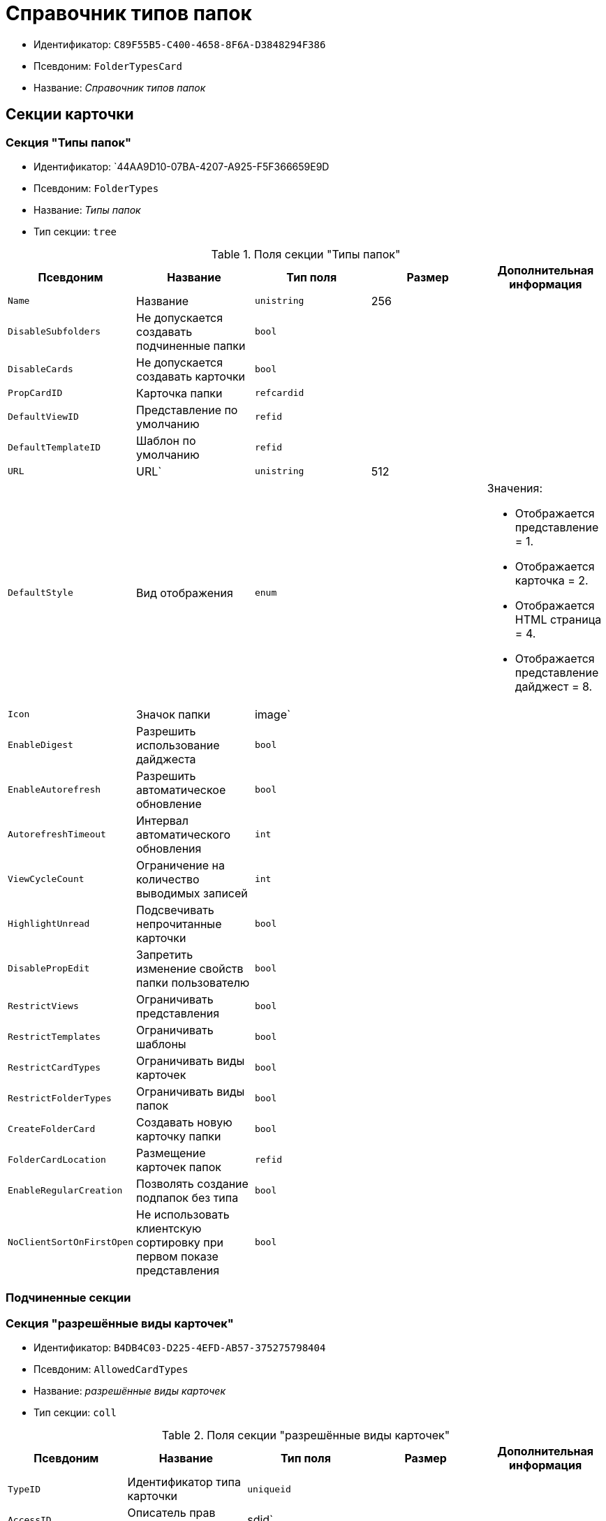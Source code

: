 = Справочник типов папок

* Идентификатор: `C89F55B5-C400-4658-8F6A-D3848294F386`
* Псевдоним: `FolderTypesCard`
* Название: _Справочник типов папок_

== Секции карточки

=== Секция "Типы папок"

* Идентификатор: `44AA9D10-07BA-4207-A925-F5F366659E9D
* Псевдоним: `FolderTypes`
* Название: _Типы папок_
* Тип секции: `tree`

.Поля секции "Типы папок"
[width="100%",cols="20%,20%,20%,20%,20%",options="header"]
|===
|Псевдоним |Название |Тип поля |Размер |Дополнительная информация
|`Name` |Название |`unistring` |256 |
|`DisableSubfolders` |Не допускается создавать подчиненные папки |`bool` | |
|`DisableCards` |Не допускается создавать карточки |`bool` | |
|`PropCardID` |Карточка папки |`refcardid` | |
|`DefaultViewID` |Представление по умолчанию |`refid` | |
|`DefaultTemplateID` |Шаблон по умолчанию |`refid` | |
|`URL` |URL` |`unistring` |512 |
|`DefaultStyle` |Вид отображения |`enum` | a|.Значения:
* Отображается представление = 1.
* Отображается карточка = 2.
* Отображается HTML страница = 4.
* Отображается представление дайджест = 8.
|`Icon` |Значок папки |image` | |
|`EnableDigest` |Разрешить использование дайджеста |`bool` | |
|`EnableAutorefresh` |Разрешить автоматическое обновление |`bool` | |
|`AutorefreshTimeout` |Интервал автоматического обновления |`int` | |
|`ViewCycleCount` |Ограничение на количество выводимых записей |`int` | |
|`HighlightUnread` |Подсвечивать непрочитанные карточки |`bool` | |
|`DisablePropEdit` |Запретить изменение свойств папки пользователю |`bool` | |
|`RestrictViews` |Ограничивать представления |`bool` | |
|`RestrictTemplates` |Ограничивать шаблоны |`bool` | |
|`RestrictCardTypes` |Ограничивать виды карточек |`bool` | |
|`RestrictFolderTypes` |Ограничивать виды папок |`bool` | |
|`CreateFolderCard` |Создавать новую карточку папки |`bool` | |
|`FolderCardLocation` |Размещение карточек папок |`refid` | |
|`EnableRegularCreation` |Позволять создание подпапок без типа |`bool` | |
|`NoClientSortOnFirstOpen` |Не использовать клиентскую сортировку при первом показе представления |`bool` | |
|===

=== Подчиненные секции

=== Секция "разрешённые виды карточек"

* Идентификатор: `B4DB4C03-D225-4EFD-AB57-375275798404`
* Псевдоним: `AllowedCardTypes`
* Название: _разрешённые виды карточек_
* Тип секции: `coll`

.Поля секции "разрешённые виды карточек"
[width="100%",cols="20%,20%,20%,20%,20%",options="header"]
|===
|Псевдоним |Название |Тип поля |Размер |Дополнительная информация
|`TypeID` |Идентификатор типа карточки |`uniqueid` | |
|`AccessID` |Описатель прав доступа к типу |sdid` | |
|===

=== Секция "Представления папки"

* Идентификатор: `46BF1886-CE77-471C-95DC-560F5D952B82`
* Псевдоним: `AllowedViews`
* Название: _Представления папки_
* Тип секции: `coll`

.Поля секции "Представления папки"
[width="100%",cols="20%,20%,20%,20%,20%",options="header"]
|===
|Псевдоним |Название |Тип поля |Размер |Дополнительная информация
|`ViewID` |Идентификатор представления |`uniqueid` | |
|`AccessID` |Описатель прав доступа к представлению |sdid` | |
|===

=== Секция "Шаблоны папки"

* Идентификатор: `DB0D4513-9B62-47D5-9E1B-B242F0BA83D6`
* Псевдоним: `AllowedTemplates`
* Название: _Шаблоны папки_
* Тип секции: `coll`

.Поля секции "Шаблоны папки"
[width="100%",cols="20%,20%,20%,20%,20%",options="header"]
|===
|Псевдоним |Название |Тип поля |Размер |Дополнительная информация
|`TemplateID` |Поле |`refid` | |
|===

=== Секция "разрешённые виды папок"

* Идентификатор: `7B94A4FD-45C6-417A-AF75-57587BE22064`
* Псевдоним: `AllowedFolderTypes`
* Название: _разрешённые виды папок_
* Тип секции: `coll`

.Поля секции "разрешённые виды папок"
[width="100%",cols="20%,20%,20%,20%,20%",options="header"]
|===
|Псевдоним |Название |Тип поля |Размер |Дополнительная информация
|`FolderTypeID` |Вид папки |`refid` | |
|`AccessID` |Описатель прав доступа к типу |sdid` | |
|===
